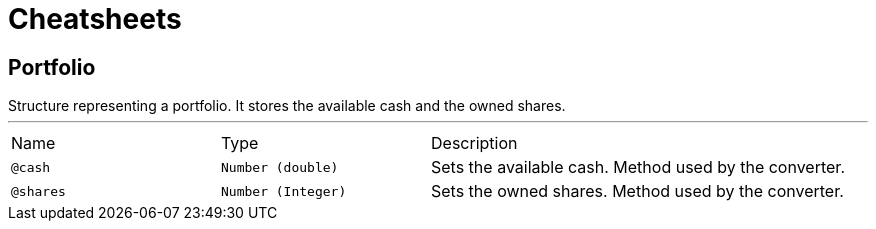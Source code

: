 = Cheatsheets

[[Portfolio]]
== Portfolio

++++
 Structure representing a portfolio. It stores the available cash and the owned shares.
 
++++
'''

[cols=">25%,25%,50%"]
[frame="topbot"]
|===
^|Name | Type ^| Description
|[[cash]]`@cash`|`Number (double)`|+++
Sets the available cash. Method used by the converter.
+++
|[[shares]]`@shares`|`Number (Integer)`|+++
Sets the owned shares. Method used by the converter.
+++
|===

